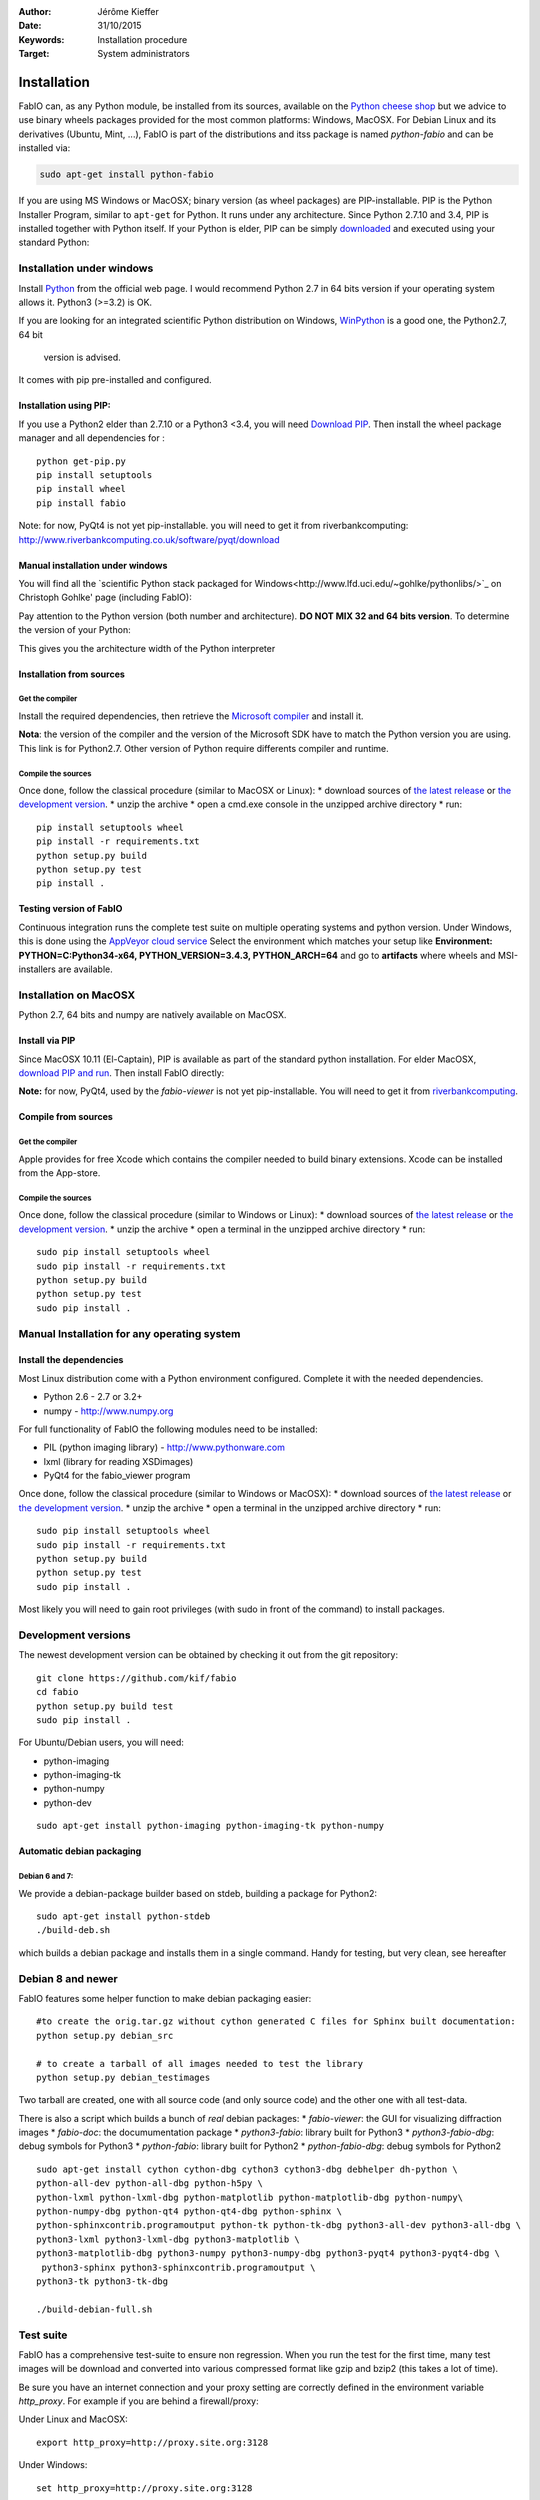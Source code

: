 :Author: Jérôme Kieffer
:Date: 31/10/2015
:Keywords: Installation procedure
:Target: System administrators

Installation
============

FabIO can, as any Python module, be installed from its sources,
available on the `Python cheese shop <https://pypi.python.org/pypi/fabio/0.2.2>`_
but we advice to use binary wheels packages provided for the most common platforms:
Windows, MacOSX. For Debian Linux and its derivatives (Ubuntu, Mint, ...), FabIO
is part of the distributions and itss package is named *python-fabio* and can be installed via:

.. code::

    sudo apt-get install python-fabio

If you are using MS Windows or MacOSX; binary version (as wheel packages) are
PIP-installable.
PIP is the Python Installer Program, similar to ``apt-get`` for Python.
It runs under any architecture.
Since Python 2.7.10 and 3.4, PIP is installed together with Python itself.
If your Python is elder, PIP can be simply `downloaded <https://bootstrap.pypa.io/get-pip.py>`_
and executed using your standard Python:

.. code::
   python get-pip.py
   pip install fabio

Installation under windows
--------------------------

Install `Python <http://python.org>`_ from the official web page.
I would recommend Python 2.7 in 64 bits version if your operating system allows it.
Python3 (>=3.2) is OK.

If you are looking for an integrated scientific Python distribution on Windows,
`WinPython <https://winpython.github.io/>`_ is a good one, the Python2.7, 64 bit
 version is advised.

It comes with pip pre-installed and configured.

Installation using PIP:
.......................

If you use a Python2 elder than 2.7.10 or a Python3 <3.4, you will need
`Download PIP <https://bootstrap.pypa.io/get-pip.py>`_.
Then install the wheel package manager and all dependencies for :

::

    python get-pip.py
    pip install setuptools
    pip install wheel
    pip install fabio

Note: for now, PyQt4 is not yet pip-installable. you will need to get it from riverbankcomputing:
http://www.riverbankcomputing.co.uk/software/pyqt/download

Manual installation under windows
.................................

You will find all the `scientific Python stack packaged for Windows<http://www.lfd.uci.edu/~gohlke/pythonlibs/>`_ on Christoph
Gohlke' page (including FabIO):

Pay attention to the Python version (both number and architecture).
**DO NOT MIX 32 and 64 bits version**.
To determine the version of your Python:

.. highlight:: python

    >>> 8 * tuple.__itemsize__

This gives you the architecture width of the Python interpreter


Installation from sources
.........................

Get the compiler
^^^^^^^^^^^^^^^^
Install the required dependencies, then retrieve the
`Microsoft compiler <http://aka.ms/vcpython27>`_ and install it.

**Nota**: the version of the compiler and the version of the Microsoft SDK
have to match the Python version you are using.
This link is for Python2.7.
Other version of Python require differents compiler and runtime.

Compile the sources
^^^^^^^^^^^^^^^^^^^

Once done, follow the classical procedure (similar to MacOSX or Linux):
* download sources of `the latest release <https://github.com/kif/fabio/releases/latest>`_
or `the development version <https://github.com/kif/fabio/archive/master.zip>`_.
* unzip the archive
* open a cmd.exe console in the unzipped archive directory
* run::
   pip install setuptools wheel
   pip install -r requirements.txt
   python setup.py build
   python setup.py test
   pip install .


Testing version of FabIO
........................

Continuous integration runs the complete test suite on multiple operating
systems and python version.
Under Windows, this is done using the
`AppVeyor cloud service <https://ci.appveyor.com/project/kif/fabio>`_
Select the environment which matches your setup like
**Environment: PYTHON=C:\Python34-x64, PYTHON_VERSION=3.4.3, PYTHON_ARCH=64**
and go to **artifacts** where wheels and MSI-installers are available.


Installation on MacOSX
----------------------

Python 2.7, 64 bits and numpy are natively available on MacOSX.

Install via PIP
...............

Since MacOSX 10.11 (El-Captain), PIP is available as part of the standard python installation.
For elder MacOSX, `download PIP and run <https://bootstrap.pypa.io/get-pip.py>`_.
Then install FabIO directly:

.. code::
    sudo pip install fabio


**Note:** for now, PyQt4, used by the *fabio-viewer* is not yet pip-installable.
You will need to get it from
`riverbankcomputing <http://www.riverbankcomputing.co.uk/software/pyqt/download>`_.

Compile from sources
....................

Get the compiler
^^^^^^^^^^^^^^^^
Apple provides for free Xcode which contains the compiler needed to build binary extensions.
Xcode can be installed from the App-store.

Compile the sources
^^^^^^^^^^^^^^^^^^^

Once done, follow the classical procedure (similar to Windows or Linux):
* download sources of `the latest release <https://github.com/kif/fabio/releases/latest>`_
or `the development version <https://github.com/kif/fabio/archive/master.zip>`_.
* unzip the archive
* open a terminal in the unzipped archive directory
* run::
   sudo pip install setuptools wheel
   sudo pip install -r requirements.txt
   python setup.py build
   python setup.py test
   sudo pip install .


Manual Installation for any operating system
--------------------------------------------

Install the dependencies
........................

Most Linux distribution come with a Python environment configured. Complete
it with the needed dependencies.

* Python 2.6 - 2.7 or 3.2+
* numpy - http://www.numpy.org

For full functionality of FabIO the following modules need to be installed:

* PIL (python imaging library) - http://www.pythonware.com
* lxml (library for reading XSDimages)
* PyQt4 for the fabio_viewer program

Once done, follow the classical procedure (similar to Windows or MacOSX):
* download sources of `the latest release <https://github.com/kif/fabio/releases/latest>`_
or `the development version <https://github.com/kif/fabio/archive/master.zip>`_.
* unzip the archive
* open a terminal in the unzipped archive directory
* run::
   sudo pip install setuptools wheel
   sudo pip install -r requirements.txt
   python setup.py build
   python setup.py test
   sudo pip install .


Most likely you will need to gain root privileges (with sudo in front of the
command) to install packages.

Development versions
--------------------
The newest development version can be obtained by checking it out from the git repository:

::

    git clone https://github.com/kif/fabio
    cd fabio
    python setup.py build test
    sudo pip install .

For Ubuntu/Debian users, you will need:

* python-imaging
* python-imaging-tk
* python-numpy
* python-dev

::

    sudo apt-get install python-imaging python-imaging-tk python-numpy

Automatic debian packaging
..........................

Debian 6 and 7:
^^^^^^^^^^^^^^^
We provide a debian-package builder based on stdeb, building a package for Python2:

::

	sudo apt-get install python-stdeb
	./build-deb.sh

which builds a debian package and installs them in a single command.
Handy for testing, but very clean, see hereafter

Debian 8 and newer
------------------
FabIO features some helper function to make debian packaging easier:

::

    #to create the orig.tar.gz without cython generated C files for Sphinx built documentation:
    python setup.py debian_src

    # to create a tarball of all images needed to test the library
    python setup.py debian_testimages

Two tarball are created, one with all source code (and only source code) and the other one with all test-data.

There is also a script which builds a bunch of *real* debian packages:
* *fabio-viewer*: the GUI for visualizing diffraction images
* *fabio-doc*: the documumentation package
* *python3-fabio*: library built for Python3
* *python3-fabio-dbg*: debug symbols for Python3
* *python-fabio*: library built for Python2
* *python-fabio-dbg*: debug symbols for Python2

::

   sudo apt-get install cython cython-dbg cython3 cython3-dbg debhelper dh-python \
   python-all-dev python-all-dbg python-h5py \
   python-lxml python-lxml-dbg python-matplotlib python-matplotlib-dbg python-numpy\
   python-numpy-dbg python-qt4 python-qt4-dbg python-sphinx \
   python-sphinxcontrib.programoutput python-tk python-tk-dbg python3-all-dev python3-all-dbg \
   python3-lxml python3-lxml-dbg python3-matplotlib \
   python3-matplotlib-dbg python3-numpy python3-numpy-dbg python3-pyqt4 python3-pyqt4-dbg \
    python3-sphinx python3-sphinxcontrib.programoutput \
   python3-tk python3-tk-dbg

   ./build-debian-full.sh


Test suite
----------

FabIO has a comprehensive test-suite to ensure non regression.
When you run the test for the first time, many test images will be download and converted into various compressed format like gzip and bzip2 (this takes a lot of time).

Be sure you have an internet connection and your proxy setting are correctly defined in the environment variable *http_proxy*.
For example if you are behind a firewall/proxy:

Under Linux and MacOSX::

   export http_proxy=http://proxy.site.org:3128

Under Windows::

   set http_proxy=http://proxy.site.org:3128

Where *proxy.site.org* and *3128* correspond to the proxy server and port on your network.
At ESRF, you can get this piece of information by phoning to the hotline: 24-24.

Many tests are there to deal with malformed files, don't worry if the programs complains in warnings about "bad files",
it is done on purpose to ensure robustness in FabIO.


Run test suite from installation directory
..........................................

To run the test:

::

   python setup.py build test


Run test suite from installed version
.....................................

Within Python (or ipython):

.. code-block:: python

   import fabio
   fabio.tests()


Test coverage
.............

FabIO comes with 25 test-suites (113 tests in total) representing a coverage of 60%.
This ensures both non regression over time and ease the distribution under different platforms:
FabIO runs under Linux, MacOSX and Windows (in each case in 32 and 64 bits) with Python versions 2.6, 2.7, 3.2, 3.3, 3.4 and 3.5.
Under linux it has been tested on i386, x86_64, arm, ppc, ppc64le.

.. csv-table:: Test suite coverage
   :header: "Name", "Stmts", "Exec", "Cover"
   :widths: 35, 8, 8, 8

   "fabio/GEimage                 ", "   94", "     48", "    51%"
   "fabio/HiPiCimage              ", "   55", "      7", "    12%"
   "fabio/OXDimage                ", "  285", "    271", "    95%"
   "fabio/TiffIO                  ", "  794", "    534", "    67%"
   "fabio/__init__                ", "   15", "     15", "   100%"
   "fabio/adscimage               ", "   79", "     37", "    46%"
   "fabio/binaryimage             ", "   50", "     15", "    30%"
   "fabio/bruker100image          ", "   60", "     13", "    21%"
   "fabio/brukerimage             ", "  212", "    171", "    80%"
   "fabio/cbfimage                ", "  441", "    219", "    49%"
   "fabio/compression             ", "  223", "    136", "    60%"
   "fabio/converters              ", "   17", "     14", "    82%"
   "fabio/dm3image                ", "  133", "     16", "    12%"
   "fabio/edfimage                ", "  596", "    397", "    66%"
   "fabio/fabioimage              ", "  306", "    193", "    63%"
   "fabio/fabioutils              ", "  322", "    256", "    79%"
   "fabio/file_series             ", "  140", "     61", "    43%"
   "fabio/fit2dmaskimage          ", "   75", "     71", "    94%"
   "fabio/fit2dspreadsheetimage   ", "   47", "      7", "    14%"
   "fabio/hdf5image               ", "  146", "     25", "    17%"
   "fabio/kcdimage                ", "   80", "     65", "    81%"
   "fabio/mar345image             ", "  244", "    215", "    88%"
   "fabio/marccdimage             ", "   63", "     56", "    88%"
   "fabio/mrcimage                ", "   96", "      0", "     0%"
   "fabio/openimage               ", "  104", "     69", "    66%"
   "fabio/pilatusimage            ", "   34", "      5", "    14%"
   "fabio/pixiimage               ", "   95", "     22", "    23%"
   "fabio/pnmimage                ", "  109", "     21", "    19%"
   "fabio/raxisimage              ", "   98", "     88", "    89%"
   "fabio/readbytestream          ", "   26", "      5", "    19%"
   "fabio/tifimage                ", "  167", "     60", "    35%"
   "fabio/xsdimage                ", "   94", "     68", "    72%"
